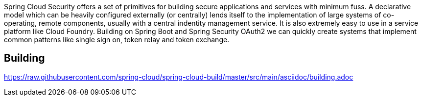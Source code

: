 // Do not edit this file (e.g. go instead to src/main/asciidoc)

Spring Cloud Security offers a set of primitives for building secure
applications and services with minimum fuss. A declarative model which
can be heavily configured externally (or centrally) lends itself to
the implementation of large systems of co-operating, remote components,
usually with a central indentity management service. It is also extremely
easy to use in a service platform like Cloud Foundry. Building on
Spring Boot and Spring Security OAuth2 we can quickly create systems that
implement common patterns like single sign on, token relay and token
exchange.

== Building

link:https://raw.githubusercontent.com/spring-cloud/spring-cloud-build/master/src/main/asciidoc/building.adoc[]